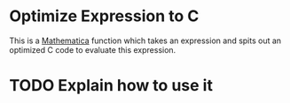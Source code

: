 * Optimize Expression to C

  This is a [[https://www.wolfram.com/mathematica/][Mathematica]] function which takes an expression and spits out an
  optimized C code to evaluate this expression.

* TODO Explain how to use it
